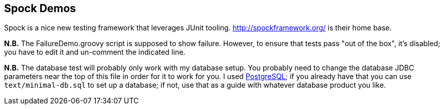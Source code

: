 == Spock Demos

Spock is a nice new testing framework that leverages JUnit tooling.
http://spockframework.org/ is their home base.

*N.B.* The FailureDemo.groovy script is supposed to show failure.
However, to ensure that tests pass "out of the box", it's disabled;
you have to edit it and un-comment the indicated line.

*N.B.* The database test will probably only work with my database setup.
You probably need to change the database JDBC parameters near the top
of this file in order for it to work for you. I used 
http://postgresql.org[PostgreSQL]; if you already have that you can use
`text/minimal-db.sql` to set up a database; if not, use that as a guide
with whatever database product you like.
